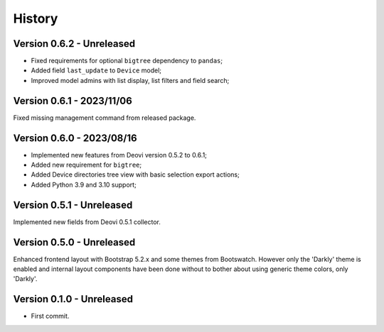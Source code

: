 .. _intro_history:

=======
History
=======

Version 0.6.2 - Unreleased
--------------------------

* Fixed requirements for optional ``bigtree`` dependency to ``pandas``;
* Added field ``last_update`` to ``Device`` model;
* Improved model admins with list display, list filters and field search;


Version 0.6.1 - 2023/11/06
--------------------------

Fixed missing management command from released package.


Version 0.6.0 - 2023/08/16
--------------------------

* Implemented new features from Deovi version 0.5.2 to 0.6.1;
* Added new requirement for ``bigtree``;
* Added Device directories tree view with basic selection export actions;
* Added Python 3.9 and 3.10 support;


Version 0.5.1 - Unreleased
--------------------------

Implemented new fields from Deovi 0.5.1 collector.


Version 0.5.0 - Unreleased
--------------------------

Enhanced frontend layout with Bootstrap 5.2.x and some themes from Bootswatch. However
only the 'Darkly' theme is enabled and internal layout components have been done
without to bother about using generic theme colors, only 'Darkly'.


Version 0.1.0 - Unreleased
--------------------------

* First commit.
